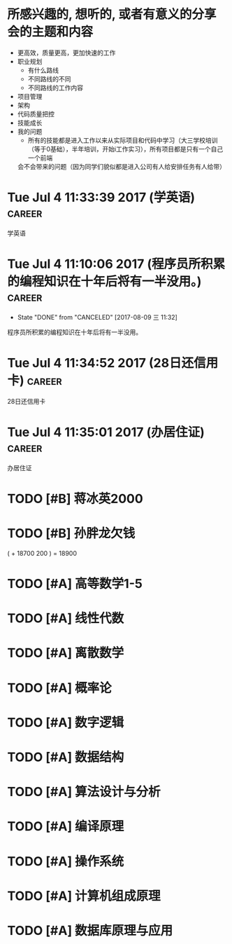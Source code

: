 

* 所感兴趣的, 想听的, 或者有意义的分享会的主题和内容 
  - 更高效，质量更高，更加快速的工作
  - 职业规划
    - 有什么路线
    - 不同路线的不同
    - 不同路线的工作内容
  - 项目管理
  - 架构
  - 代码质量把控
  - 技能成长
  - 我的问题
    - 所有的技能都是进入工作以来从实际项目和代码中学习（大三学校培训（等于0基础），半年培训，开始i工作实习），所有项目都是只有一个自己一个前端
    会不会带来的问题（因为同学们貌似都是进入公司有人给安排任务有人给带）
    




* Tue Jul  4 11:33:39 2017 (学英语)				     :career:
  
  学英语
* Tue Jul  4 11:10:06 2017 (程序员所积累的编程知识在十年后将有一半没用。) :career:
   - State "DONE"       from "CANCELED"   [2017-08-09 三 11:32]

程序员所积累的编程知识在十年后将有一半没用。

* Tue Jul  4 11:34:52 2017 (28日还信用卡)			     :career:
  
  28日还信用卡
  
* Tue Jul  4 11:35:01 2017 (办居住证) 				     :career:
    办居住证
  





* TODO [#B] 蒋冰英2000
* TODO [#B] 孙胖龙欠钱
( + 18700 200 ) = 18900

* TODO [#A] 高等数学1-5

* TODO [#A] 线性代数

* TODO [#A] 离散数学

* TODO [#A] 概率论

* TODO [#A] 数字逻辑

* TODO [#A] 数据结构

* TODO [#A] 算法设计与分析

* TODO [#A] 编译原理

* TODO [#A] 操作系统

* TODO [#A] 计算机组成原理

* TODO [#A] 数据库原理与应用

